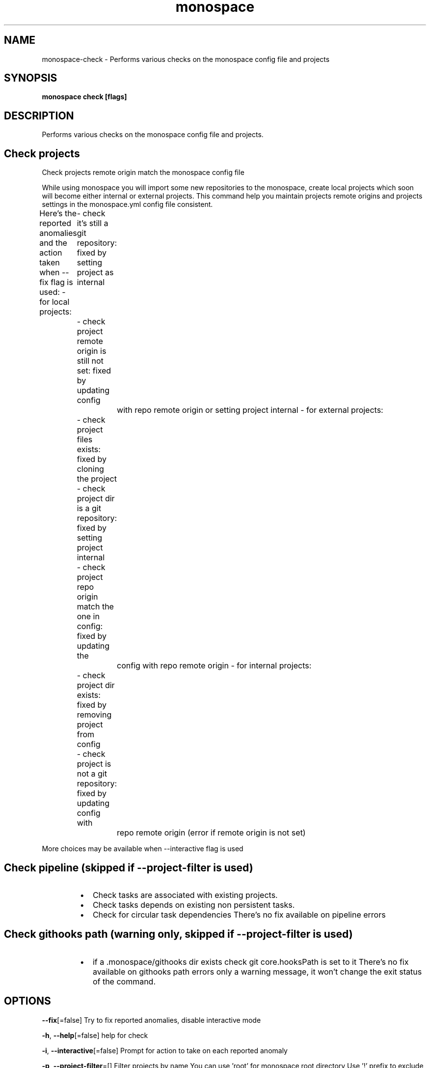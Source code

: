 .nh
.TH "monospace" "1" "Oct 2023" "Auto generated by spf13/cobra" ""

.SH NAME
.PP
monospace-check - Performs various checks on the monospace config file and projects


.SH SYNOPSIS
.PP
\fBmonospace check [flags]\fP


.SH DESCRIPTION
.PP
Performs various checks on the monospace config file and projects.

.SH Check projects
.PP
Check projects remote origin match the monospace config file

.PP
While using monospace you will import some new repositories to the monospace,
create local projects which soon will become either internal or external projects.
This command help you maintain projects remote origins and projects settings
in the monospace.yml config file consistent.

.PP
Here's the reported anomalies and the action taken when --fix flag is used:
- for local projects:
	- check it's still a git repository: fixed by setting project as internal
	- check project remote origin is still not set: fixed by updating config
		with repo remote origin or setting project internal
- for external projects:
	- check project files exists: fixed by cloning the project
	- check project dir is a git repository: fixed by setting project internal
	- check project repo origin match the one in config: fixed by updating the
		config with repo remote origin
- for internal projects:
	- check project dir exists: fixed by removing project from config
	- check project is not a git repository: fixed by updating config with
		repo remote origin (error if remote origin is not set)

.PP
More choices may be available when --interactive flag is used

.SH Check pipeline (skipped if --project-filter is used)
.RS
.IP \(bu 2
Check tasks are associated with existing projects.
.IP \(bu 2
Check tasks depends on existing non persistent tasks.
.IP \(bu 2
Check for circular task dependencies
There's no fix available on pipeline errors

.RE

.SH Check githooks path (warning only, skipped if --project-filter is used)
.RS
.IP \(bu 2
if a .monospace/githooks dir exists check git core.hooksPath is set to it
There's no fix available on githooks path errors only a warning message, it
won't change the exit status of the command.

.RE


.SH OPTIONS
.PP
\fB--fix\fP[=false]
	Try to fix reported anomalies, disable interactive mode

.PP
\fB-h\fP, \fB--help\fP[=false]
	help for check

.PP
\fB-i\fP, \fB--interactive\fP[=false]
	Prompt for action to take on each reported anomaly

.PP
\fB-p\fP, \fB--project-filter\fP=[]
	Filter projects by name
You can use 'root' for monospace root directory
Use '!\&' prefix to exclude a project


.SH OPTIONS INHERITED FROM PARENT COMMANDS
.PP
\fB-C\fP, \fB--no-color\fP[=false]
	Disable color output mode (you can also use env var NO_COLOR)


.SH SEE ALSO
.PP
\fBmonospace(1)\fP


.SH HISTORY
.PP
4-Oct-2023 Auto generated by spf13/cobra
